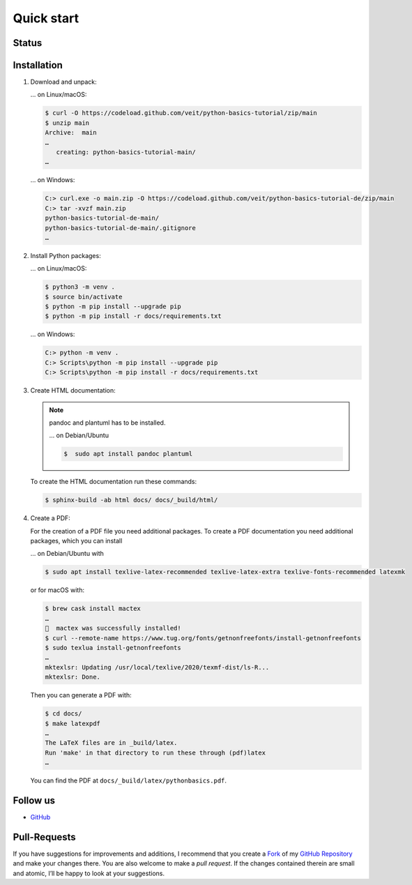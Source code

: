 Quick start
===========

Status
------

.. image:: https://img.shields.io/github/contributors/veit/python-basics-tutorial.svg
   :alt: Contributors
   :target: https://github.com/veit/python-basics-tutorial/graphs/contributors
.. image:: https://img.shields.io/github/license/veit/python-basics-tutorial.svg
   :alt: License
   :target: https://github.com/veit/python-basics-tutorial/blob/main/LICENSE
.. image:: https://readthedocs.org/projects/python-basics-tutorial/badge/?version=latest
   :alt: Docs
   :target: https://python-basics-tutorial.readthedocs.io/en/latest/

Installation
------------

#. Download and unpack:

   … on Linux/macOS:

   .. code-block:: console

      $ curl -O https://codeload.github.com/veit/python-basics-tutorial/zip/main
      $ unzip main
      Archive:  main
      …
         creating: python-basics-tutorial-main/
      …

   … on Windows:

   .. code-block:: ps1con

      C:> curl.exe -o main.zip -O https://codeload.github.com/veit/python-basics-tutorial-de/zip/main
      C:> tar -xvzf main.zip
      python-basics-tutorial-de-main/
      python-basics-tutorial-de-main/.gitignore
      …

#. Install Python packages:

   … on Linux/macOS:

   .. code-block:: console

      $ python3 -m venv .
      $ source bin/activate
      $ python -m pip install --upgrade pip
      $ python -m pip install -r docs/requirements.txt

   … on Windows:

   .. code-block:: ps1con

      C:> python -m venv .
      C:> Scripts\python -m pip install --upgrade pip
      C:> Scripts\python -m pip install -r docs/requirements.txt

#. Create HTML documentation:

   .. note::
      pandoc and plantuml has to be installed.

      … on Debian/Ubuntu

      .. code-block:: console

         $  sudo apt install pandoc plantuml

   To create the HTML documentation run these commands:

   .. code-block:: console

      $ sphinx-build -ab html docs/ docs/_build/html/

#. Create a PDF:

   For the creation of a PDF file you need additional packages.
   To create a PDF documentation you need additional packages, which you can
   install

   … on Debian/Ubuntu with

   .. code-block:: console

      $ sudo apt install texlive-latex-recommended texlive-latex-extra texlive-fonts-recommended latexmk

   or for macOS with:

   .. code-block:: console

      $ brew cask install mactex
      …
      🍺  mactex was successfully installed!
      $ curl --remote-name https://www.tug.org/fonts/getnonfreefonts/install-getnonfreefonts
      $ sudo texlua install-getnonfreefonts
      …
      mktexlsr: Updating /usr/local/texlive/2020/texmf-dist/ls-R...
      mktexlsr: Done.

   Then you can generate a PDF with:

   .. code-block:: console

      $ cd docs/
      $ make latexpdf
      …
      The LaTeX files are in _build/latex.
      Run 'make' in that directory to run these through (pdf)latex
      …

   You can find the PDF at ``docs/_build/latex/pythonbasics.pdf``.

Follow us
---------

* `GitHub <https://github.com/veit/python-basics-tutorial>`_

Pull-Requests
-------------

If you have suggestions for improvements and additions, I recommend that you
create a `Fork <https://github.com/veit/python-basics-tutorial/fork>`_ of my
`GitHub Repository <https://github.com/veit/python-basics-tutorial/>`_ and make
your changes there. You are also welcome to make a *pull request*. If the
changes contained therein are small and atomic, I’ll be happy to look at your
suggestions.
